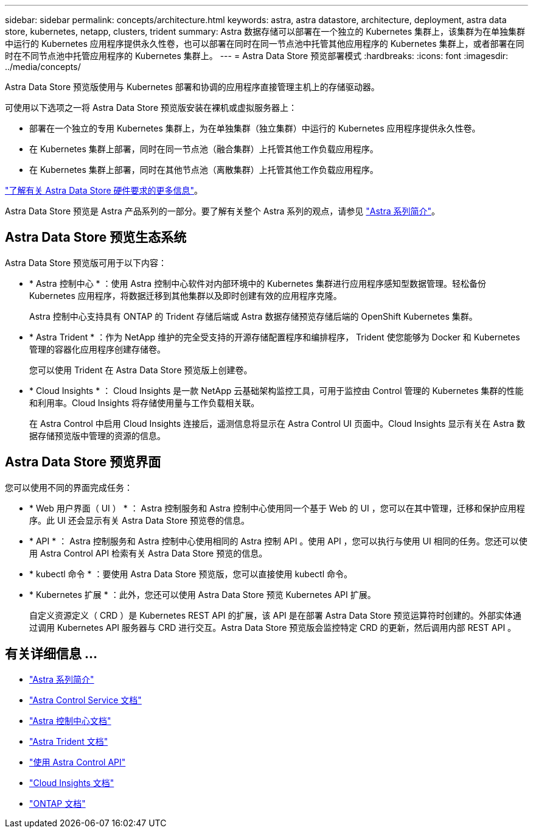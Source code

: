 ---
sidebar: sidebar 
permalink: concepts/architecture.html 
keywords: astra, astra datastore, architecture, deployment, astra data store, kubernetes, netapp, clusters, trident 
summary: Astra 数据存储可以部署在一个独立的 Kubernetes 集群上，该集群为在单独集群中运行的 Kubernetes 应用程序提供永久性卷，也可以部署在同时在同一节点池中托管其他应用程序的 Kubernetes 集群上，或者部署在同时在不同节点池中托管应用程序的 Kubernetes 集群上。 
---
= Astra Data Store 预览部署模式
:hardbreaks:
:icons: font
:imagesdir: ../media/concepts/


Astra Data Store 预览版使用与 Kubernetes 部署和协调的应用程序直接管理主机上的存储驱动器。

可使用以下选项之一将 Astra Data Store 预览版安装在裸机或虚拟服务器上：

* 部署在一个独立的专用 Kubernetes 集群上，为在单独集群（独立集群）中运行的 Kubernetes 应用程序提供永久性卷。
* 在 Kubernetes 集群上部署，同时在同一节点池（融合集群）上托管其他工作负载应用程序。
* 在 Kubernetes 集群上部署，同时在其他节点池（离散集群）上托管其他工作负载应用程序。


link:../get-started/requirements.html["了解有关 Astra Data Store 硬件要求的更多信息"]。

Astra Data Store 预览是 Astra 产品系列的一部分。要了解有关整个 Astra 系列的观点，请参见 https://docs.netapp.com/us-en/astra-family/intro-family.html["Astra 系列简介"^]。



== Astra Data Store 预览生态系统

Astra Data Store 预览版可用于以下内容：

* * Astra 控制中心 * ：使用 Astra 控制中心软件对内部环境中的 Kubernetes 集群进行应用程序感知型数据管理。轻松备份 Kubernetes 应用程序，将数据迁移到其他集群以及即时创建有效的应用程序克隆。
+
Astra 控制中心支持具有 ONTAP 的 Trident 存储后端或 Astra 数据存储预览存储后端的 OpenShift Kubernetes 集群。

* * Astra Trident * ：作为 NetApp 维护的完全受支持的开源存储配置程序和编排程序， Trident 使您能够为 Docker 和 Kubernetes 管理的容器化应用程序创建存储卷。
+
您可以使用 Trident 在 Astra Data Store 预览版上创建卷。

* * Cloud Insights * ： Cloud Insights 是一款 NetApp 云基础架构监控工具，可用于监控由 Control 管理的 Kubernetes 集群的性能和利用率。Cloud Insights 将存储使用量与工作负载相关联。
+
在 Astra Control 中启用 Cloud Insights 连接后，遥测信息将显示在 Astra Control UI 页面中。Cloud Insights 显示有关在 Astra 数据存储预览版中管理的资源的信息。





== Astra Data Store 预览界面

您可以使用不同的界面完成任务：

* * Web 用户界面（ UI ） * ： Astra 控制服务和 Astra 控制中心使用同一个基于 Web 的 UI ，您可以在其中管理，迁移和保护应用程序。此 UI 还会显示有关 Astra Data Store 预览卷的信息。
* * API * ： Astra 控制服务和 Astra 控制中心使用相同的 Astra 控制 API 。使用 API ，您可以执行与使用 UI 相同的任务。您还可以使用 Astra Control API 检索有关 Astra Data Store 预览的信息。
* * kubectl 命令 * ：要使用 Astra Data Store 预览版，您可以直接使用 kubectl 命令。
* * Kubernetes 扩展 * ：此外，您还可以使用 Astra Data Store 预览 Kubernetes API 扩展。
+
自定义资源定义（ CRD ）是 Kubernetes REST API 的扩展，该 API 是在部署 Astra Data Store 预览运算符时创建的。外部实体通过调用 Kubernetes API 服务器与 CRD 进行交互。Astra Data Store 预览版会监控特定 CRD 的更新，然后调用内部 REST API 。





== 有关详细信息 ...

* https://docs.netapp.com/us-en/astra-family/intro-family.html["Astra 系列简介"^]
* https://docs.netapp.com/us-en/astra/index.html["Astra Control Service 文档"^]
* https://docs.netapp.com/us-en/astra-control-center/["Astra 控制中心文档"^]
* https://docs.netapp.com/us-en/trident/index.html["Astra Trident 文档"^]
* https://docs.netapp.com/us-en/astra-automation/index.html["使用 Astra Control API"^]
* https://docs.netapp.com/us-en/cloudinsights/["Cloud Insights 文档"^]
* https://docs.netapp.com/us-en/ontap/index.html["ONTAP 文档"^]

